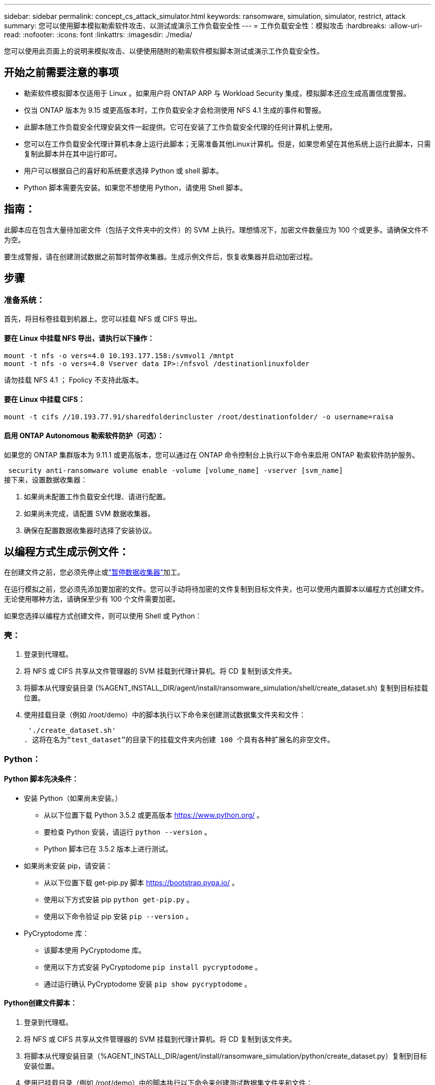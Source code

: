 ---
sidebar: sidebar 
permalink: concept_cs_attack_simulator.html 
keywords: ransomware, simulation, simulator, restrict, attack 
summary: 您可以使用脚本模拟勒索软件攻击、以测试或演示工作负载安全性 
---
= 工作负载安全性：模拟攻击
:hardbreaks:
:allow-uri-read: 
:nofooter: 
:icons: font
:linkattrs: 
:imagesdir: ./media/


[role="lead"]
您可以使用此页面上的说明来模拟攻击、以便使用随附的勒索软件模拟脚本测试或演示工作负载安全性。



== 开始之前需要注意的事项

* 勒索软件模拟脚本仅适用于 Linux 。如果用户将 ONTAP ARP 与 Workload Security 集成，模拟脚本还应生成高置信度警报。
* 仅当 ONTAP 版本为 9.15 或更高版本时，工作负载安全才会检测使用 NFS 4.1 生成的事件和警报。
* 此脚本随工作负载安全代理安装文件一起提供。它可在安装了工作负载安全代理的任何计算机上使用。
* 您可以在工作负载安全代理计算机本身上运行此脚本；无需准备其他Linux计算机。但是，如果您希望在其他系统上运行此脚本，只需复制此脚本并在其中运行即可。
* 用户可以根据自己的喜好和系统要求选择 Python 或 shell 脚本。
* Python 脚本需要先安装。如果您不想使用 Python，请使用 Shell 脚本。




== 指南：

此脚本应在包含大量待加密文件（包括子文件夹中的文件）的 SVM 上执行。理想情况下，加密文件数量应为 100 个或更多。请确保文件不为空。

要生成警报，请在创建测试数据之前暂时暂停收集器。生成示例文件后，恢复收集器并启动加密过程。



== 步骤



=== 准备系统：

首先，将目标卷挂载到机器上。您可以挂载 NFS 或 CIFS 导出。



==== 要在 Linux 中挂载 NFS 导出，请执行以下操作：

[listing]
----
mount -t nfs -o vers=4.0 10.193.177.158:/svmvol1 /mntpt
mount -t nfs -o vers=4.0 Vserver data IP>:/nfsvol /destinationlinuxfolder
----
请勿挂载 NFS 4.1 ； Fpolicy 不支持此版本。



==== 要在 Linux 中挂载 CIFS：

[listing]
----
mount -t cifs //10.193.77.91/sharedfolderincluster /root/destinationfolder/ -o username=raisa
----


==== 启用 ONTAP Autonomous 勒索软件防护（可选）：

如果您的 ONTAP 集群版本为 9.11.1 或更高版本，您可以通过在 ONTAP 命令控制台上执行以下命令来启用 ONTAP 勒索软件防护服务。

 security anti-ransomware volume enable -volume [volume_name] -vserver [svm_name]
接下来，设置数据收集器：

. 如果尚未配置工作负载安全代理、请进行配置。
. 如果尚未完成，请配置 SVM 数据收集器。
. 确保在配置数据收集器时选择了安装协议。




== 以编程方式生成示例文件：

在创建文件之前，您必须先停止或link:task_add_collector_svm.html#play-pause-data-collector["暂停数据收集器"]加工。

在运行模拟之前，您必须先添加要加密的文件。您可以手动将待加密的文件复制到目标文件夹，也可以使用内置脚本以编程方式创建文件。无论使用哪种方法，请确保至少有 100 个文件需要加密。

如果您选择以编程方式创建文件，则可以使用 Shell 或 Python：



=== 壳：

. 登录到代理框。
. 将 NFS 或 CIFS 共享从文件管理器的 SVM 挂载到代理计算机。将 CD 复制到该文件夹。
. 将脚本从代理安装目录 (%AGENT_INSTALL_DIR/agent/install/ransomware_simulation/shell/create_dataset.sh) 复制到目标挂载位置。
. 使用挂载目录（例如 /root/demo）中的脚本执行以下命令来创建测试数据集文件夹和文件：
+
 './create_dataset.sh'
. 这将在名为“test_dataset”的目录下的挂载文件夹内创建 100 个具有各种扩展名的非空文件。




=== Python：



==== Python 脚本先决条件：

* 安装 Python（如果尚未安装。）
+
** 从以下位置下载 Python 3.5.2 或更高版本 https://www.python.org/[] 。
** 要检查 Python 安装，请运行 `python --version` 。
** Python 脚本已在 3.5.2 版本上进行测试。


* 如果尚未安装 pip，请安装：
+
** 从以下位置下载 get-pip.py 脚本 https://bootstrap.pypa.io/[] 。
** 使用以下方式安装 pip  `python get-pip.py` 。
** 使用以下命令验证 pip 安装 `pip --version` 。


* PyCryptodome 库：
+
** 该脚本使用 PyCryptodome 库。
** 使用以下方式安装 PyCryptodome  `pip install pycryptodome` 。
** 通过运行确认 PyCryptodome 安装 `pip show pycryptodome` 。






==== Python创建文件脚本：

. 登录到代理框。
. 将 NFS 或 CIFS 共享从文件管理器的 SVM 挂载到代理计算机。将 CD 复制到该文件夹。
. 将脚本从代理安装目录（%AGENT_INSTALL_DIR/agent/install/ransomware_simulation/python/create_dataset.py）复制到目标安装位置。
. 使用已挂载目录（例如 /root/demo）中的脚本执行以下命令来创建测试数据集文件夹和文件：
+
 'python create_dataset.py'
. 这将在名为“test_dataset”的目录下的挂载文件夹中创建 100 个具有各种扩展名的非空文件




== 恢复收集器

如果您在执行这些步骤之前暂停了收集器，请确保在创建示例文件后恢复收集器。



== 以编程方式生成示例文件：

在创建文件之前，您必须先停止或link:task_add_collector_svm.html#play-pause-data-collector["暂停数据收集器"]加工。

要生成勒索软件警报，您可以执行包含的脚本，该脚本将在工作负载安全中模拟勒索软件警报。



=== 壳：

. 将脚本从代理安装目录（%AGENT_INSTALL_DIR/agent/install/ransomware_simulation/shell/simulate_attack.sh）复制到目标安装位置。
. 使用挂载目录（例如 /root/demo）中的脚本执行以下命令来加密测试数据集：
+
 './simulate_attack.sh'
. 这将加密“test_dataset”目录下创建的示例文件。




=== Python：

. 将脚本从代理安装目录（%AGENT_INSTALL_DIR/agent/install/ransomware_simulation/python/simulate_attack.py）复制到目标安装位置。
. 请注意，python 先决条件是按照 Python 脚本先决条件部分安装的
. 使用挂载目录（例如 /root/demo）中的脚本执行以下命令来加密测试数据集：
+
 'python simulate_attack.py'
. 这将加密“test_dataset”目录下创建的示例文件。




== 在工作负载安全中生成警报

模拟器脚本执行完成后，几分钟内就会在 Web UI 上看到警报。

注意：如果满足以下所有条件，则会生成高置信度警报。

. 监控的 SVM 的 ONTAP 版本高于 9.11.1
. ONTAP 自主勒索软件防护已配置
. 在集群模式下添加了工作负载安全数据收集器。


Workload Security 根据用户行为检测勒索软件模式，而 ONTAP ARP 根据文件中的加密活动检测勒索软件活动。

如果满足条件，Workload Security 会将警报标记为高可信度警报。

警报列表页面上的高可信度警报示例：

image:ws_high_confidence_alert.png["高置信度警报示例，列表页"]

高可信度警报详细信息示例：

image:ws_high_confidence_alert_detail.png["高置信度警报示例，详细信息页面"]



== 多次触发警报

Workload Security 会学习用户行为，并且不会对同一用户在 24 小时内重复的勒索软件攻击发出警报。

要使用不同的用户生成新的警报，请再次执行相同的步骤（创建测试数据，然后加密测试数据）。
